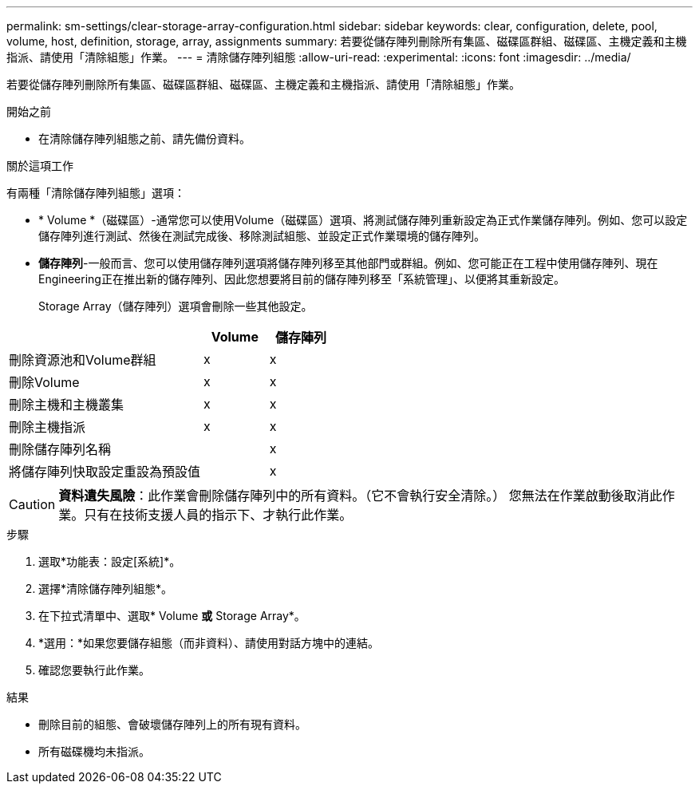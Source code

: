 ---
permalink: sm-settings/clear-storage-array-configuration.html 
sidebar: sidebar 
keywords: clear, configuration, delete, pool, volume, host, definition, storage, array, assignments 
summary: 若要從儲存陣列刪除所有集區、磁碟區群組、磁碟區、主機定義和主機指派、請使用「清除組態」作業。 
---
= 清除儲存陣列組態
:allow-uri-read: 
:experimental: 
:icons: font
:imagesdir: ../media/


[role="lead"]
若要從儲存陣列刪除所有集區、磁碟區群組、磁碟區、主機定義和主機指派、請使用「清除組態」作業。

.開始之前
* 在清除儲存陣列組態之前、請先備份資料。


.關於這項工作
有兩種「清除儲存陣列組態」選項：

* * Volume *（磁碟區）-通常您可以使用Volume（磁碟區）選項、將測試儲存陣列重新設定為正式作業儲存陣列。例如、您可以設定儲存陣列進行測試、然後在測試完成後、移除測試組態、並設定正式作業環境的儲存陣列。
* *儲存陣列*-一般而言、您可以使用儲存陣列選項將儲存陣列移至其他部門或群組。例如、您可能正在工程中使用儲存陣列、現在Engineering正在推出新的儲存陣列、因此您想要將目前的儲存陣列移至「系統管理」、以便將其重新設定。
+
Storage Array（儲存陣列）選項會刪除一些其他設定。



[cols="3a,1a,1a"]
|===
|  | Volume | 儲存陣列 


 a| 
刪除資源池和Volume群組
 a| 
x
 a| 
x



 a| 
刪除Volume
 a| 
x
 a| 
x



 a| 
刪除主機和主機叢集
 a| 
x
 a| 
x



 a| 
刪除主機指派
 a| 
x
 a| 
x



 a| 
刪除儲存陣列名稱
 a| 
 a| 
x



 a| 
將儲存陣列快取設定重設為預設值
 a| 
 a| 
x

|===
[CAUTION]
====
*資料遺失風險*：此作業會刪除儲存陣列中的所有資料。（它不會執行安全清除。） 您無法在作業啟動後取消此作業。只有在技術支援人員的指示下、才執行此作業。

====
.步驟
. 選取*功能表：設定[系統]*。
. 選擇*清除儲存陣列組態*。
. 在下拉式清單中、選取* Volume *或* Storage Array*。
. *選用：*如果您要儲存組態（而非資料）、請使用對話方塊中的連結。
. 確認您要執行此作業。


.結果
* 刪除目前的組態、會破壞儲存陣列上的所有現有資料。
* 所有磁碟機均未指派。

